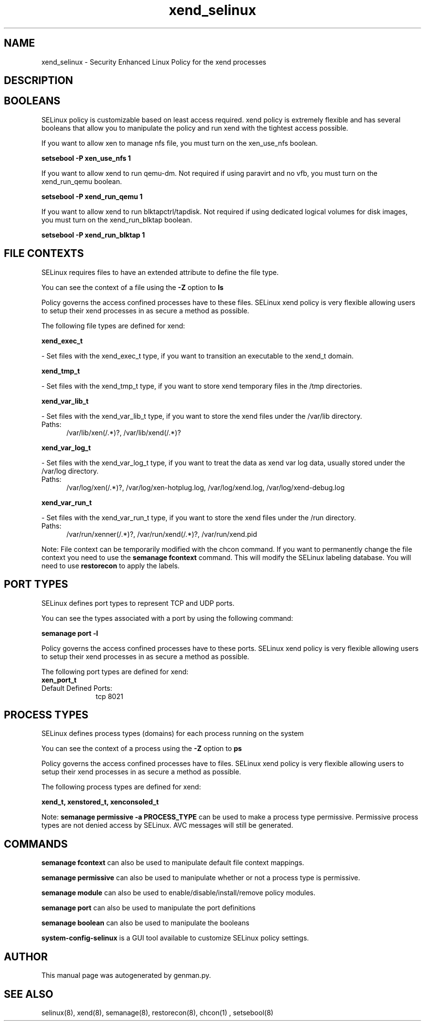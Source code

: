 .TH  "xend_selinux"  "8"  "xend" "dwalsh@redhat.com" "xend SELinux Policy documentation"
.SH "NAME"
xend_selinux \- Security Enhanced Linux Policy for the xend processes
.SH "DESCRIPTION"




.SH BOOLEANS
SELinux policy is customizable based on least access required.  xend policy is extremely flexible and has several booleans that allow you to manipulate the policy and run xend with the tightest access possible.


.PP
If you want to allow xen to manage nfs file, you must turn on the xen_use_nfs boolean.

.EX
.B setsebool -P xen_use_nfs 1
.EE

.PP
If you want to allow xend to run qemu-dm. Not required if using paravirt and no vfb, you must turn on the xend_run_qemu boolean.

.EX
.B setsebool -P xend_run_qemu 1
.EE

.PP
If you want to allow xend to run blktapctrl/tapdisk. Not required if using dedicated logical volumes for disk images, you must turn on the xend_run_blktap boolean.

.EX
.B setsebool -P xend_run_blktap 1
.EE

.SH FILE CONTEXTS
SELinux requires files to have an extended attribute to define the file type. 
.PP
You can see the context of a file using the \fB\-Z\fP option to \fBls\bP
.PP
Policy governs the access confined processes have to these files. 
SELinux xend policy is very flexible allowing users to setup their xend processes in as secure a method as possible.
.PP 
The following file types are defined for xend:


.EX
.PP
.B xend_exec_t 
.EE

- Set files with the xend_exec_t type, if you want to transition an executable to the xend_t domain.


.EX
.PP
.B xend_tmp_t 
.EE

- Set files with the xend_tmp_t type, if you want to store xend temporary files in the /tmp directories.


.EX
.PP
.B xend_var_lib_t 
.EE

- Set files with the xend_var_lib_t type, if you want to store the xend files under the /var/lib directory.

.br
.TP 5
Paths: 
/var/lib/xen(/.*)?, /var/lib/xend(/.*)?

.EX
.PP
.B xend_var_log_t 
.EE

- Set files with the xend_var_log_t type, if you want to treat the data as xend var log data, usually stored under the /var/log directory.

.br
.TP 5
Paths: 
/var/log/xen(/.*)?, /var/log/xen-hotplug\.log, /var/log/xend\.log, /var/log/xend-debug\.log

.EX
.PP
.B xend_var_run_t 
.EE

- Set files with the xend_var_run_t type, if you want to store the xend files under the /run directory.

.br
.TP 5
Paths: 
/var/run/xenner(/.*)?, /var/run/xend(/.*)?, /var/run/xend\.pid

.PP
Note: File context can be temporarily modified with the chcon command.  If you want to permanently change the file context you need to use the
.B semanage fcontext 
command.  This will modify the SELinux labeling database.  You will need to use
.B restorecon
to apply the labels.

.SH PORT TYPES
SELinux defines port types to represent TCP and UDP ports. 
.PP
You can see the types associated with a port by using the following command: 

.B semanage port -l

.PP
Policy governs the access confined processes have to these ports. 
SELinux xend policy is very flexible allowing users to setup their xend processes in as secure a method as possible.
.PP 
The following port types are defined for xend:

.EX
.TP 5
.B xen_port_t 
.TP 10
.EE


Default Defined Ports:
tcp 8021
.EE
.SH PROCESS TYPES
SELinux defines process types (domains) for each process running on the system
.PP
You can see the context of a process using the \fB\-Z\fP option to \fBps\bP
.PP
Policy governs the access confined processes have to files. 
SELinux xend policy is very flexible allowing users to setup their xend processes in as secure a method as possible.
.PP 
The following process types are defined for xend:

.EX
.B xend_t, xenstored_t, xenconsoled_t 
.EE
.PP
Note: 
.B semanage permissive -a PROCESS_TYPE 
can be used to make a process type permissive. Permissive process types are not denied access by SELinux. AVC messages will still be generated.

.SH "COMMANDS"
.B semanage fcontext
can also be used to manipulate default file context mappings.
.PP
.B semanage permissive
can also be used to manipulate whether or not a process type is permissive.
.PP
.B semanage module
can also be used to enable/disable/install/remove policy modules.

.B semanage port
can also be used to manipulate the port definitions

.B semanage boolean
can also be used to manipulate the booleans

.PP
.B system-config-selinux 
is a GUI tool available to customize SELinux policy settings.

.SH AUTHOR	
This manual page was autogenerated by genman.py.

.SH "SEE ALSO"
selinux(8), xend(8), semanage(8), restorecon(8), chcon(1)
, setsebool(8)